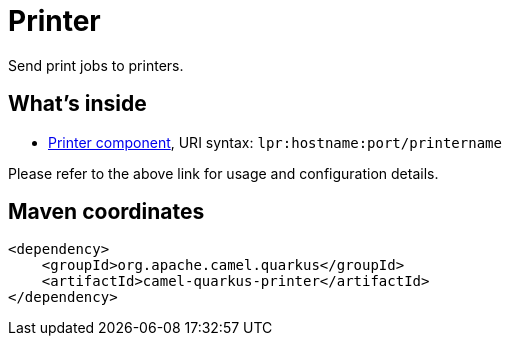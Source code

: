 // Do not edit directly!
// This file was generated by camel-quarkus-maven-plugin:update-extension-doc-page
[id="extensions-printer"]
= Printer
:linkattrs:
:cq-artifact-id: camel-quarkus-printer
:cq-native-supported: false
:cq-status: Preview
:cq-status-deprecation: Preview
:cq-description: Send print jobs to printers.
:cq-deprecated: false
:cq-jvm-since: 1.1.0
:cq-native-since: n/a

ifeval::[{doc-show-badges} == true]
[.badges]
[.badge-key]##JVM since##[.badge-supported]##1.1.0## [.badge-key]##Native##[.badge-unsupported]##unsupported##
endif::[]

Send print jobs to printers.

[id="extensions-printer-whats-inside"]
== What's inside

* xref:{cq-camel-components}::lpr-component.adoc[Printer component], URI syntax: `lpr:hostname:port/printername`

Please refer to the above link for usage and configuration details.

[id="extensions-printer-maven-coordinates"]
== Maven coordinates

[source,xml]
----
<dependency>
    <groupId>org.apache.camel.quarkus</groupId>
    <artifactId>camel-quarkus-printer</artifactId>
</dependency>
----
ifeval::[{doc-show-user-guide-link} == true]
Check the xref:user-guide/index.adoc[User guide] for more information about writing Camel Quarkus applications.
endif::[]
